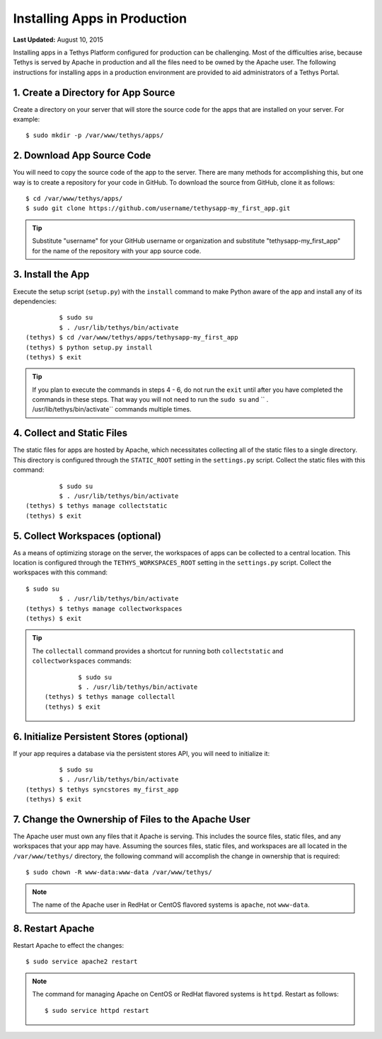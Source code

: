 *****************************
Installing Apps in Production
*****************************

**Last Updated:** August 10, 2015

Installing apps in a Tethys Platform configured for production can be challenging. Most of the difficulties arise, because Tethys is served by Apache in production and all the files need to be owned by the Apache user. The following instructions for installing apps in a production environment are provided to aid administrators of a Tethys Portal.

1. Create a Directory for App Source
====================================

Create a directory on your server that will store the source code for the apps that are installed on your server. For example:

::

    $ sudo mkdir -p /var/www/tethys/apps/

2. Download App Source Code
===========================

You will need to copy the source code of the app to the server. There are many methods for accomplishing this, but one way is to create a repository for your code in GitHub. To download the source from GitHub, clone it as follows:

::

    $ cd /var/www/tethys/apps/
    $ sudo git clone https://github.com/username/tethysapp-my_first_app.git

.. tip::

    Substitute "username" for your GitHub username or organization and substitute "tethysapp-my_first_app" for the name of the repository with your app source code.

3. Install the App
==================

Execute the setup script (``setup.py``) with the ``install`` command to make Python aware of the app and install any of its dependencies:

::

             $ sudo su
             $ . /usr/lib/tethys/bin/activate
    (tethys) $ cd /var/www/tethys/apps/tethysapp-my_first_app
    (tethys) $ python setup.py install
    (tethys) $ exit

.. tip::

    If you plan to execute the commands in steps 4 - 6, do not run the ``exit`` until after you have completed the commands in these steps. That way you will not need to run the ``sudo su`` and `` . /usr/lib/tethys/bin/activate`` commands multiple times.

4. Collect and Static Files
===========================

The static files for apps are hosted by Apache, which necessitates collecting all of the static files to a single directory. This directory is configured through the ``STATIC_ROOT`` setting in the ``settings.py`` script. Collect the static files with this command:

::

             $ sudo su
             $ . /usr/lib/tethys/bin/activate
    (tethys) $ tethys manage collectstatic
    (tethys) $ exit


5. Collect Workspaces (optional)
================================

As a means of optimizing storage on the server, the workspaces of apps can be collected to a central location. This location is configured through the ``TETHYS_WORKSPACES_ROOT`` setting in the ``settings.py`` script. Collect the workspaces with this command:

::

    $ sudo su
             $ . /usr/lib/tethys/bin/activate
    (tethys) $ tethys manage collectworkspaces
    (tethys) $ exit

.. tip::

    The ``collectall`` command provides a shortcut for running both ``collectstatic`` and ``collectworkspaces`` commands:

    ::

                 $ sudo su
                 $ . /usr/lib/tethys/bin/activate
        (tethys) $ tethys manage collectall
        (tethys) $ exit

6. Initialize Persistent Stores (optional)
==========================================

If your app requires a database via the persistent stores API, you will need to initialize it:

::

             $ sudo su
             $ . /usr/lib/tethys/bin/activate
    (tethys) $ tethys syncstores my_first_app
    (tethys) $ exit

7. Change the Ownership of Files to the Apache User
===================================================

The Apache user must own any files that it Apache is serving. This includes the source files, static files, and any workspaces that your app may have. Assuming the sources files, static files, and workspaces are all located in the ``/var/www/tethys/`` directory, the following command will accomplish the change in ownership that is required:

::

    $ sudo chown -R www-data:www-data /var/www/tethys/

.. note::

    The name of the Apache user in RedHat or CentOS flavored systems is ``apache``, not ``www-data``.

8. Restart Apache
=================

Restart Apache to effect the changes:

::

    $ sudo service apache2 restart

.. note::

   The command for managing Apache on CentOS or RedHat flavored systems is ``httpd``. Restart as follows:

   ::

       $ sudo service httpd restart

